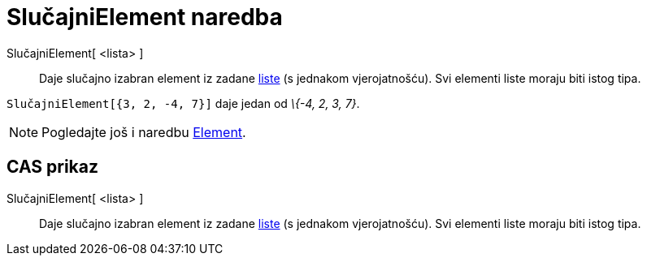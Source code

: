 = SlučajniElement naredba
:page-en: commands/RandomElement
ifdef::env-github[:imagesdir: /hr/modules/ROOT/assets/images]

SlučajniElement[ <lista> ]::
  Daje slučajno izabran element iz zadane xref:/Liste.adoc[liste] (s jednakom vjerojatnošću). Svi elementi liste moraju
  biti istog tipa.

[EXAMPLE]
====

`++SlučajniElement[{3, 2, -4, 7}]++` daje jedan od _\{-4, 2, 3, 7}_.

====

[NOTE]
====

Pogledajte još i naredbu xref:/commands/Element.adoc[Element].

====

== CAS prikaz

SlučajniElement[ <lista> ]::
  Daje slučajno izabran element iz zadane xref:/Liste.adoc[liste] (s jednakom vjerojatnošću). Svi elementi liste moraju
  biti istog tipa.
